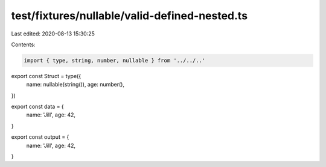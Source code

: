 test/fixtures/nullable/valid-defined-nested.ts
==============================================

Last edited: 2020-08-13 15:30:25

Contents:

.. code-block:: ts

    import { type, string, number, nullable } from '../../..'

export const Struct = type({
  name: nullable(string()),
  age: number(),
})

export const data = {
  name: 'Jill',
  age: 42,
}

export const output = {
  name: 'Jill',
  age: 42,
}


